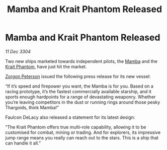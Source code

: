 :PROPERTIES:
:ID:       41bd41b9-bedf-4caf-b4c7-948f16694c4c
:END:
#+title: Mamba and Krait Phantom Released
#+filetags: :3304:galnet:

* Mamba and Krait Phantom Released

/11 Dec 3304/

Two new ships marketed towards independent pilots, the [[id:7e5ca3fc-34b8-4987-9873-74e9266ffc9f][Mamba]] and the [[id:2ac8fefa-cef4-4def-b737-cd784dd1a9c5][Krait Phantom]], have just hit the market. 

[[id:d24ee8f5-e2ec-4c71-b5fa-afc2d9710141][Zorgon Peterson]] issued the following press release for its new vessel: 

“If it’s speed and firepower you want, the Mamba is for you. Based on a racing prototype, it’s the fastest commercially available starship, and it sports enough hardpoints for a range of devastating weaponry. Whether you’re leaving competitors in the dust or running rings around those pesky Thargoids, think Mamba!” 

Faulcon DeLacy also released a statement for its latest design: 

“The Krait Phantom offers true multi-role capability, allowing it to be customised for combat, mining or trading. And for explorers, its impressive jump range means you really can reach out to the stars. This is a ship that can handle it all.”
